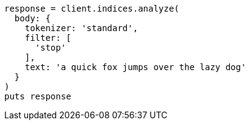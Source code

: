 [source, ruby]
----
response = client.indices.analyze(
  body: {
    tokenizer: 'standard',
    filter: [
      'stop'
    ],
    text: 'a quick fox jumps over the lazy dog'
  }
)
puts response
----
